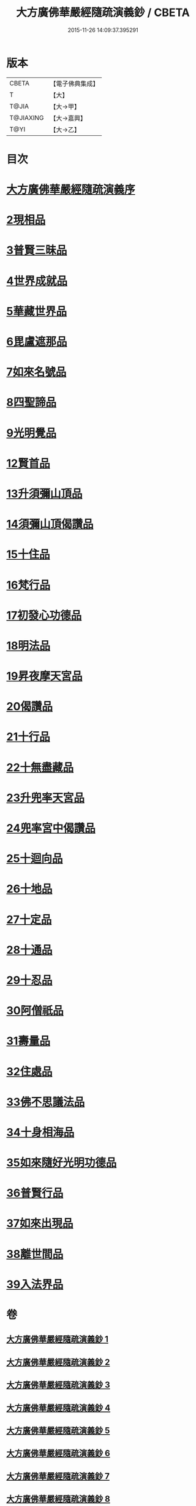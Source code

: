#+TITLE: 大方廣佛華嚴經隨疏演義鈔 / CBETA
#+DATE: 2015-11-26 14:09:37.395291
* 版本
 |     CBETA|【電子佛典集成】|
 |         T|【大】     |
 |     T@JIA|【大→甲】   |
 | T@JIAXING|【大→嘉興】  |
 |      T@YI|【大→乙】   |

* 目次
* [[file:KR6e0012_001.txt::001-0001a3][大方廣佛華嚴經隨疏演義序]]
* [[file:KR6e0012_023.txt::023-0174b26][2現相品]]
* [[file:KR6e0012_024.txt::0185a20][3普賢三昧品]]
* [[file:KR6e0012_025.txt::0191c27][4世界成就品]]
* [[file:KR6e0012_026.txt::0199a17][5華藏世界品]]
* [[file:KR6e0012_027.txt::0205b1][6毘盧遮那品]]
* [[file:KR6e0012_028.txt::028-0209b18][7如來名號品]]
* [[file:KR6e0012_028.txt::0216c8][8四聖諦品]]
* [[file:KR6e0012_029.txt::0221b18][9光明覺品]]
* [[file:KR6e0012_035.txt::0266a11][12賢首品]]
* [[file:KR6e0012_036.txt::0275c11][13升須彌山頂品]]
* [[file:KR6e0012_036.txt::0277b12][14須彌山頂偈讚品]]
* [[file:KR6e0012_037.txt::0285c17][15十住品]]
* [[file:KR6e0012_039.txt::039-0296b24][16梵行品]]
* [[file:KR6e0012_039.txt::0303b15][17初發心功德品]]
* [[file:KR6e0012_040.txt::0309c12][18明法品]]
* [[file:KR6e0012_041.txt::0315b24][19昇夜摩天宮品]]
* [[file:KR6e0012_041.txt::0315b29][20偈讚品]]
* [[file:KR6e0012_042.txt::0326a23][21十行品]]
* [[file:KR6e0012_044.txt::0341b7][22十無盡藏品]]
* [[file:KR6e0012_046.txt::0358c3][23升兜率天宮品]]
* [[file:KR6e0012_047.txt::047-0363a25][24兜率宮中偈讚品]]
* [[file:KR6e0012_047.txt::0365b18][25十迴向品]]
* [[file:KR6e0012_052.txt::052-0406a6][26十地品]]
* [[file:KR6e0012_073.txt::0579c24][27十定品]]
* [[file:KR6e0012_074.txt::074-0583b24][28十通品]]
* [[file:KR6e0012_074.txt::0586c16][29十忍品]]
* [[file:KR6e0012_076.txt::0599b2][30阿僧祇品]]
* [[file:KR6e0012_076.txt::0600a4][31壽量品]]
* [[file:KR6e0012_076.txt::0600a26][32住處品]]
* [[file:KR6e0012_077.txt::0605b14][33佛不思議法品]]
* [[file:KR6e0012_077.txt::0607c15][34十身相海品]]
* [[file:KR6e0012_078.txt::0609c5][35如來隨好光明功德品]]
* [[file:KR6e0012_078.txt::0613a4][36普賢行品]]
* [[file:KR6e0012_079.txt::079-0614c12][37如來出現品]]
* [[file:KR6e0012_081.txt::0637a15][38離世間品]]
* [[file:KR6e0012_083.txt::0653c17][39入法界品]]
* 卷
** [[file:KR6e0012_001.txt][大方廣佛華嚴經隨疏演義鈔 1]]
** [[file:KR6e0012_002.txt][大方廣佛華嚴經隨疏演義鈔 2]]
** [[file:KR6e0012_003.txt][大方廣佛華嚴經隨疏演義鈔 3]]
** [[file:KR6e0012_004.txt][大方廣佛華嚴經隨疏演義鈔 4]]
** [[file:KR6e0012_005.txt][大方廣佛華嚴經隨疏演義鈔 5]]
** [[file:KR6e0012_006.txt][大方廣佛華嚴經隨疏演義鈔 6]]
** [[file:KR6e0012_007.txt][大方廣佛華嚴經隨疏演義鈔 7]]
** [[file:KR6e0012_008.txt][大方廣佛華嚴經隨疏演義鈔 8]]
** [[file:KR6e0012_009.txt][大方廣佛華嚴經隨疏演義鈔 9]]
** [[file:KR6e0012_010.txt][大方廣佛華嚴經隨疏演義鈔 10]]
** [[file:KR6e0012_011.txt][大方廣佛華嚴經隨疏演義鈔 11]]
** [[file:KR6e0012_012.txt][大方廣佛華嚴經隨疏演義鈔 12]]
** [[file:KR6e0012_013.txt][大方廣佛華嚴經隨疏演義鈔 13]]
** [[file:KR6e0012_014.txt][大方廣佛華嚴經隨疏演義鈔 14]]
** [[file:KR6e0012_015.txt][大方廣佛華嚴經隨疏演義鈔 15]]
** [[file:KR6e0012_016.txt][大方廣佛華嚴經隨疏演義鈔 16]]
** [[file:KR6e0012_017.txt][大方廣佛華嚴經隨疏演義鈔 17]]
** [[file:KR6e0012_018.txt][大方廣佛華嚴經隨疏演義鈔 18]]
** [[file:KR6e0012_019.txt][大方廣佛華嚴經隨疏演義鈔 19]]
** [[file:KR6e0012_020.txt][大方廣佛華嚴經隨疏演義鈔 20]]
** [[file:KR6e0012_021.txt][大方廣佛華嚴經隨疏演義鈔 21]]
** [[file:KR6e0012_022.txt][大方廣佛華嚴經隨疏演義鈔 22]]
** [[file:KR6e0012_023.txt][大方廣佛華嚴經隨疏演義鈔 23]]
** [[file:KR6e0012_024.txt][大方廣佛華嚴經隨疏演義鈔 24]]
** [[file:KR6e0012_025.txt][大方廣佛華嚴經隨疏演義鈔 25]]
** [[file:KR6e0012_026.txt][大方廣佛華嚴經隨疏演義鈔 26]]
** [[file:KR6e0012_027.txt][大方廣佛華嚴經隨疏演義鈔 27]]
** [[file:KR6e0012_028.txt][大方廣佛華嚴經隨疏演義鈔 28]]
** [[file:KR6e0012_029.txt][大方廣佛華嚴經隨疏演義鈔 29]]
** [[file:KR6e0012_030.txt][大方廣佛華嚴經隨疏演義鈔 30]]
** [[file:KR6e0012_031.txt][大方廣佛華嚴經隨疏演義鈔 31]]
** [[file:KR6e0012_032.txt][大方廣佛華嚴經隨疏演義鈔 32]]
** [[file:KR6e0012_033.txt][大方廣佛華嚴經隨疏演義鈔 33]]
** [[file:KR6e0012_034.txt][大方廣佛華嚴經隨疏演義鈔 34]]
** [[file:KR6e0012_035.txt][大方廣佛華嚴經隨疏演義鈔 35]]
** [[file:KR6e0012_036.txt][大方廣佛華嚴經隨疏演義鈔 36]]
** [[file:KR6e0012_037.txt][大方廣佛華嚴經隨疏演義鈔 37]]
** [[file:KR6e0012_038.txt][大方廣佛華嚴經隨疏演義鈔 38]]
** [[file:KR6e0012_039.txt][大方廣佛華嚴經隨疏演義鈔 39]]
** [[file:KR6e0012_040.txt][大方廣佛華嚴經隨疏演義鈔 40]]
** [[file:KR6e0012_041.txt][大方廣佛華嚴經隨疏演義鈔 41]]
** [[file:KR6e0012_042.txt][大方廣佛華嚴經隨疏演義鈔 42]]
** [[file:KR6e0012_043.txt][大方廣佛華嚴經隨疏演義鈔 43]]
** [[file:KR6e0012_044.txt][大方廣佛華嚴經隨疏演義鈔 44]]
** [[file:KR6e0012_045.txt][大方廣佛華嚴經隨疏演義鈔 45]]
** [[file:KR6e0012_046.txt][大方廣佛華嚴經隨疏演義鈔 46]]
** [[file:KR6e0012_047.txt][大方廣佛華嚴經隨疏演義鈔 47]]
** [[file:KR6e0012_048.txt][大方廣佛華嚴經隨疏演義鈔 48]]
** [[file:KR6e0012_049.txt][大方廣佛華嚴經隨疏演義鈔 49]]
** [[file:KR6e0012_050.txt][大方廣佛華嚴經隨疏演義鈔 50]]
** [[file:KR6e0012_051.txt][大方廣佛華嚴經隨疏演義鈔 51]]
** [[file:KR6e0012_052.txt][大方廣佛華嚴經隨疏演義鈔 52]]
** [[file:KR6e0012_053.txt][大方廣佛華嚴經隨疏演義鈔 53]]
** [[file:KR6e0012_054.txt][大方廣佛華嚴經隨疏演義鈔 54]]
** [[file:KR6e0012_055.txt][大方廣佛華嚴經隨疏演義鈔 55]]
** [[file:KR6e0012_056.txt][大方廣佛華嚴經隨疏演義鈔 56]]
** [[file:KR6e0012_057.txt][大方廣佛華嚴經隨疏演義鈔 57]]
** [[file:KR6e0012_058.txt][大方廣佛華嚴經隨疏演義鈔 58]]
** [[file:KR6e0012_059.txt][大方廣佛華嚴經隨疏演義鈔 59]]
** [[file:KR6e0012_060.txt][大方廣佛華嚴經隨疏演義鈔 60]]
** [[file:KR6e0012_061.txt][大方廣佛華嚴經隨疏演義鈔 61]]
** [[file:KR6e0012_062.txt][大方廣佛華嚴經隨疏演義鈔 62]]
** [[file:KR6e0012_063.txt][大方廣佛華嚴經隨疏演義鈔 63]]
** [[file:KR6e0012_064.txt][大方廣佛華嚴經隨疏演義鈔 64]]
** [[file:KR6e0012_065.txt][大方廣佛華嚴經隨疏演義鈔 65]]
** [[file:KR6e0012_066.txt][大方廣佛華嚴經隨疏演義鈔 66]]
** [[file:KR6e0012_067.txt][大方廣佛華嚴經隨疏演義鈔 67]]
** [[file:KR6e0012_068.txt][大方廣佛華嚴經隨疏演義鈔 68]]
** [[file:KR6e0012_069.txt][大方廣佛華嚴經隨疏演義鈔 69]]
** [[file:KR6e0012_070.txt][大方廣佛華嚴經隨疏演義鈔 70]]
** [[file:KR6e0012_071.txt][大方廣佛華嚴經隨疏演義鈔 71]]
** [[file:KR6e0012_072.txt][大方廣佛華嚴經隨疏演義鈔 72]]
** [[file:KR6e0012_073.txt][大方廣佛華嚴經隨疏演義鈔 73]]
** [[file:KR6e0012_074.txt][大方廣佛華嚴經隨疏演義鈔 74]]
** [[file:KR6e0012_075.txt][大方廣佛華嚴經隨疏演義鈔 75]]
** [[file:KR6e0012_076.txt][大方廣佛華嚴經隨疏演義鈔 76]]
** [[file:KR6e0012_077.txt][大方廣佛華嚴經隨疏演義鈔 77]]
** [[file:KR6e0012_078.txt][大方廣佛華嚴經隨疏演義鈔 78]]
** [[file:KR6e0012_079.txt][大方廣佛華嚴經隨疏演義鈔 79]]
** [[file:KR6e0012_080.txt][大方廣佛華嚴經隨疏演義鈔 80]]
** [[file:KR6e0012_081.txt][大方廣佛華嚴經隨疏演義鈔 81]]
** [[file:KR6e0012_082.txt][大方廣佛華嚴經隨疏演義鈔 82]]
** [[file:KR6e0012_083.txt][大方廣佛華嚴經隨疏演義鈔 83]]
** [[file:KR6e0012_084.txt][大方廣佛華嚴經隨疏演義鈔 84]]
** [[file:KR6e0012_085.txt][大方廣佛華嚴經隨疏演義鈔 85]]
** [[file:KR6e0012_086.txt][大方廣佛華嚴經隨疏演義鈔 86]]
** [[file:KR6e0012_087.txt][大方廣佛華嚴經隨疏演義鈔 87]]
** [[file:KR6e0012_088.txt][大方廣佛華嚴經隨疏演義鈔 88]]
** [[file:KR6e0012_089.txt][大方廣佛華嚴經隨疏演義鈔 89]]
** [[file:KR6e0012_090.txt][大方廣佛華嚴經隨疏演義鈔 90]]
